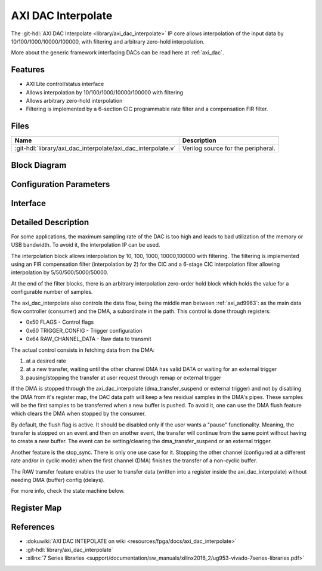 .. _axi_dac_interpolate:

AXI DAC Interpolate
================================================================================

.. hdl-component-diagram::

The :git-hdl:`AXI DAC Interpolate <library/axi_dac_interpolate>` IP core
allows interpolation of the input data by 10/100/1000/10000/100000, with filtering
and arbitrary zero-hold interpolation.

More about the generic framework interfacing DACs can be read here at :ref:`axi_dac`.

Features
--------------------------------------------------------------------------------

*  AXI Lite control/status interface
*  Allows interpolation by 10/100/1000/10000/100000 with filtering
*  Allows arbitrary zero-hold interpolation
*  Filtering is implemented by a 6-section CIC programmable rate filter and a
   compensation FIR filter.

Files
--------------------------------------------------------------------------------

.. list-table::
   :header-rows: 1

   * - Name
     - Description
   * - :git-hdl:`library/axi_dac_interpolate/axi_dac_interpolate.v`
     - Verilog source for the peripheral.

Block Diagram
--------------------------------------------------------------------------------

.. image:: block_diagram.svg
   :alt: AXI DAC Interpolate block diagram
   :align: center

Configuration Parameters
--------------------------------------------------------------------------------

.. hdl-parameters::

   * - CORRECTION_DISABLE
     - Disable scale correction of the CIC output.

Interface
--------------------------------------------------------------------------------

.. hdl-interfaces::

   * - dac_clk
     - Clock input.
   * - dac_rst
     - Reset, synchronous on the dac_clk clock domain.
   * - dac_data_a
     - Analog data for channel A.
   * - dac_data_b
     - Analog data for channel B.
   * - dac_valid_a
     - Data valid signal for channel A.
   * - dac_valid_b
     - Data valid signal for channel B.
   * - dac_int_data_a
     - Decimated data for channel A.
   * - dac_int_data_b
     - Decimated data for channel B.
   * - dac_valid_out_a
     - Data valid for channel A.
   * - dac_valid_out_b
     - Data valid for channel B.
   * - trigger_i
     - External trigger pins.
   * - trigger_adc
     - ADC trigger.
   * - trigger_la
     - Logic analyzer trigger.
   * - s_axi
     - Standard AXI Slave Memory Map interface.

Detailed Description
--------------------------------------------------------------------------------

For some applications, the maximum sampling rate of the DAC is too high and
leads to bad utilization of the memory or USB bandwidth. To avoid it, the
interpolation IP can be used.

The interpolation block allows interpolation by 10, 100, 1000, 10000,100000 with
filtering. The filtering is implemented using an FIR compensation filter
(interpolation by 2) for the CIC and a 6-stage CIC interpolation filter allowing
interpolation by 5/50/500/5000/50000.

At the end of the filter blocks, there is an arbitrary interpolation zero-order
hold block which holds the value for a configurable number of samples.

The axi_dac_interpolate also controls the data flow, being the middle man
between :ref:`axi_ad9963`: as the main data flow controller (consumer) and the DMA,
a subordinate in the path. This control is done through registers:

-  0x50 FLAGS - Control flags
-  0x60 TRIGGER_CONFIG - Trigger configuration
-  0x64 RAW_CHANNEL_DATA - Raw data to transmit

The actual control consists in fetching data from the DMA:

#. at a desired rate
#. at a new transfer, waiting until the other channel DMA has valid DATA or
   waiting for an external trigger
#. pausing/stopping the transfer at user request through remap or external
   trigger

If the DMA is stopped through the axi_dac_interpolate (dma_transfer_suspend or
external trigger) and not by disabling the DMA from it's register map, the DAC
data path will keep a few residual samples in the DMA's pipes. These samples
will be the first samples to be transferred when a new buffer is pushed.
To avoid it, one can use the DMA flush feature which clears the DMA when
stopped by the consumer.

By default, the flush flag is active. It should be disabled only if the user
wants a "pause" functionality. Meaning, the transfer is stopped on an event and
then on another event, the transfer will continue from the same point without
having to create a new buffer. The event can be setting/clearing the
dma_transfer_suspend or an external trigger.

Another feature is the stop_sync. There is only one use case for it. Stopping the
other channel (configured at a different rate and/or in cyclic mode) when the
first channel (DMA) finishes the transfer of a non-cyclic buffer.

The RAW transfer feature enables the user to transfer data (written into a
register inside the axi_dac_interpolate) without needing DMA (buffer)
config (delays).

For more info, check the state machine below.

.. image:: transfer_sm.svg

Register Map
--------------------------------------------------------------------------------

.. hdl-regmap::
   :name: axi_dac_interpolate

References
--------------------------------------------------------------------------------

* :dokuwiki:`AXI DAC INTEPOLATE on wiki <resources/fpga/docs/axi_dac_interpolate>`
* :git-hdl:`library/axi_dac_interpolate`
* :xilinx:`7 Series libraries <support/documentation/sw_manuals/xilinx2016_2/ug953-vivado-7series-libraries.pdf>`

